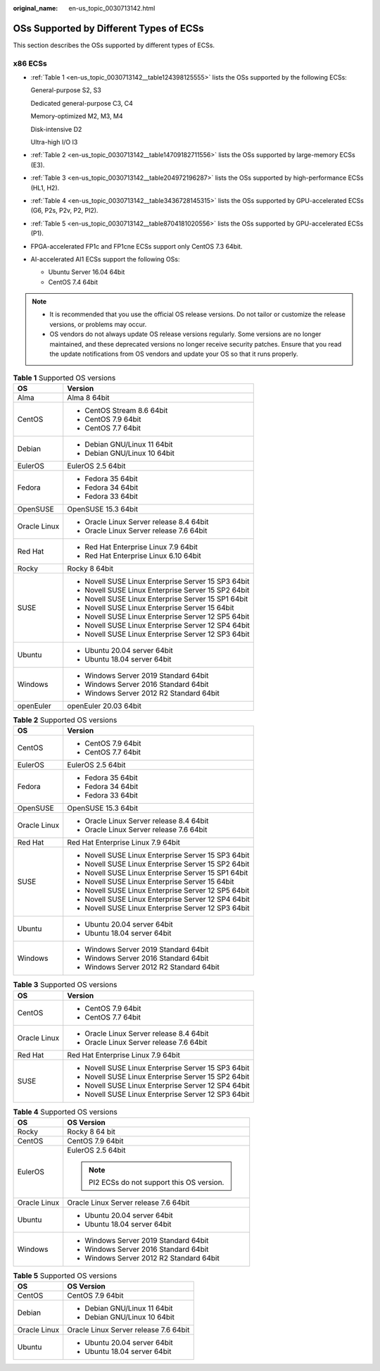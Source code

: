 :original_name: en-us_topic_0030713142.html

.. _en-us_topic_0030713142:

OSs Supported by Different Types of ECSs
========================================

This section describes the OSs supported by different types of ECSs.

x86 ECSs
--------

-  :ref:`Table 1 <en-us_topic_0030713142__table124398125555>` lists the OSs supported by the following ECSs:

   General-purpose S2, S3

   Dedicated general-purpose C3, C4

   Memory-optimized M2, M3, M4

   Disk-intensive D2

   Ultra-high I/O I3

-  :ref:`Table 2 <en-us_topic_0030713142__table14709182711556>` lists the OSs supported by large-memory ECSs (E3).

-  :ref:`Table 3 <en-us_topic_0030713142__table204972196287>` lists the OSs supported by high-performance ECSs (HL1, H2).

-  :ref:`Table 4 <en-us_topic_0030713142__table3436728145315>` lists the OSs supported by GPU-accelerated ECSs (G6, P2s, P2v, P2, PI2).

-  :ref:`Table 5 <en-us_topic_0030713142__table8704181020556>` lists the OSs supported by GPU-accelerated ECSs (P1).

-  FPGA-accelerated FP1c and FP1cne ECSs support only CentOS 7.3 64bit.

-  AI-accelerated AI1 ECSs support the following OSs:

   -  Ubuntu Server 16.04 64bit
   -  CentOS 7.4 64bit

.. note::

   -  It is recommended that you use the official OS release versions. Do not tailor or customize the release versions, or problems may occur.
   -  OS vendors do not always update OS release versions regularly. Some versions are no longer maintained, and these deprecated versions no longer receive security patches. Ensure that you read the update notifications from OS vendors and update your OS so that it runs properly.

.. _en-us_topic_0030713142__table124398125555:

.. table:: **Table 1** Supported OS versions

   +-----------------------------------+-----------------------------------------------------+
   | OS                                | Version                                             |
   +===================================+=====================================================+
   | Alma                              | Alma 8 64bit                                        |
   +-----------------------------------+-----------------------------------------------------+
   | CentOS                            | -  CentOS Stream 8.6 64bit                          |
   |                                   | -  CentOS 7.9 64bit                                 |
   |                                   | -  CentOS 7.7 64bit                                 |
   +-----------------------------------+-----------------------------------------------------+
   | Debian                            | -  Debian GNU/Linux 11 64bit                        |
   |                                   | -  Debian GNU/Linux 10 64bit                        |
   +-----------------------------------+-----------------------------------------------------+
   | EulerOS                           | EulerOS 2.5 64bit                                   |
   +-----------------------------------+-----------------------------------------------------+
   | Fedora                            | -  Fedora 35 64bit                                  |
   |                                   | -  Fedora 34 64bit                                  |
   |                                   | -  Fedora 33 64bit                                  |
   +-----------------------------------+-----------------------------------------------------+
   | OpenSUSE                          | OpenSUSE 15.3 64bit                                 |
   +-----------------------------------+-----------------------------------------------------+
   | Oracle Linux                      | -  Oracle Linux Server release 8.4 64bit            |
   |                                   | -  Oracle Linux Server release 7.6 64bit            |
   +-----------------------------------+-----------------------------------------------------+
   | Red Hat                           | -  Red Hat Enterprise Linux 7.9 64bit               |
   |                                   | -  Red Hat Enterprise Linux 6.10 64bit              |
   +-----------------------------------+-----------------------------------------------------+
   | Rocky                             | Rocky 8 64bit                                       |
   +-----------------------------------+-----------------------------------------------------+
   | SUSE                              | -  Novell SUSE Linux Enterprise Server 15 SP3 64bit |
   |                                   | -  Novell SUSE Linux Enterprise Server 15 SP2 64bit |
   |                                   | -  Novell SUSE Linux Enterprise Server 15 SP1 64bit |
   |                                   | -  Novell SUSE Linux Enterprise Server 15 64bit     |
   |                                   | -  Novell SUSE Linux Enterprise Server 12 SP5 64bit |
   |                                   | -  Novell SUSE Linux Enterprise Server 12 SP4 64bit |
   |                                   | -  Novell SUSE Linux Enterprise Server 12 SP3 64bit |
   +-----------------------------------+-----------------------------------------------------+
   | Ubuntu                            | -  Ubuntu 20.04 server 64bit                        |
   |                                   | -  Ubuntu 18.04 server 64bit                        |
   +-----------------------------------+-----------------------------------------------------+
   | Windows                           | -  Windows Server 2019 Standard 64bit               |
   |                                   | -  Windows Server 2016 Standard 64bit               |
   |                                   | -  Windows Server 2012 R2 Standard 64bit            |
   +-----------------------------------+-----------------------------------------------------+
   | openEuler                         | openEuler 20.03 64bit                               |
   +-----------------------------------+-----------------------------------------------------+

.. _en-us_topic_0030713142__table14709182711556:

.. table:: **Table 2** Supported OS versions

   +-----------------------------------+-----------------------------------------------------+
   | OS                                | Version                                             |
   +===================================+=====================================================+
   | CentOS                            | -  CentOS 7.9 64bit                                 |
   |                                   | -  CentOS 7.7 64bit                                 |
   +-----------------------------------+-----------------------------------------------------+
   | EulerOS                           | EulerOS 2.5 64bit                                   |
   +-----------------------------------+-----------------------------------------------------+
   | Fedora                            | -  Fedora 35 64bit                                  |
   |                                   | -  Fedora 34 64bit                                  |
   |                                   | -  Fedora 33 64bit                                  |
   +-----------------------------------+-----------------------------------------------------+
   | OpenSUSE                          | OpenSUSE 15.3 64bit                                 |
   +-----------------------------------+-----------------------------------------------------+
   | Oracle Linux                      | -  Oracle Linux Server release 8.4 64bit            |
   |                                   | -  Oracle Linux Server release 7.6 64bit            |
   +-----------------------------------+-----------------------------------------------------+
   | Red Hat                           | Red Hat Enterprise Linux 7.9 64bit                  |
   +-----------------------------------+-----------------------------------------------------+
   | SUSE                              | -  Novell SUSE Linux Enterprise Server 15 SP3 64bit |
   |                                   | -  Novell SUSE Linux Enterprise Server 15 SP2 64bit |
   |                                   | -  Novell SUSE Linux Enterprise Server 15 SP1 64bit |
   |                                   | -  Novell SUSE Linux Enterprise Server 15 64bit     |
   |                                   | -  Novell SUSE Linux Enterprise Server 12 SP5 64bit |
   |                                   | -  Novell SUSE Linux Enterprise Server 12 SP4 64bit |
   |                                   | -  Novell SUSE Linux Enterprise Server 12 SP3 64bit |
   +-----------------------------------+-----------------------------------------------------+
   | Ubuntu                            | -  Ubuntu 20.04 server 64bit                        |
   |                                   | -  Ubuntu 18.04 server 64bit                        |
   +-----------------------------------+-----------------------------------------------------+
   | Windows                           | -  Windows Server 2019 Standard 64bit               |
   |                                   | -  Windows Server 2016 Standard 64bit               |
   |                                   | -  Windows Server 2012 R2 Standard 64bit            |
   +-----------------------------------+-----------------------------------------------------+

.. _en-us_topic_0030713142__table204972196287:

.. table:: **Table 3** Supported OS versions

   +-----------------------------------+-----------------------------------------------------+
   | OS                                | Version                                             |
   +===================================+=====================================================+
   | CentOS                            | -  CentOS 7.9 64bit                                 |
   |                                   | -  CentOS 7.7 64bit                                 |
   +-----------------------------------+-----------------------------------------------------+
   | Oracle Linux                      | -  Oracle Linux Server release 8.4 64bit            |
   |                                   | -  Oracle Linux Server release 7.6 64bit            |
   +-----------------------------------+-----------------------------------------------------+
   | Red Hat                           | Red Hat Enterprise Linux 7.9 64bit                  |
   +-----------------------------------+-----------------------------------------------------+
   | SUSE                              | -  Novell SUSE Linux Enterprise Server 15 SP3 64bit |
   |                                   | -  Novell SUSE Linux Enterprise Server 15 SP2 64bit |
   |                                   | -  Novell SUSE Linux Enterprise Server 12 SP4 64bit |
   |                                   | -  Novell SUSE Linux Enterprise Server 12 SP3 64bit |
   +-----------------------------------+-----------------------------------------------------+

.. _en-us_topic_0030713142__table3436728145315:

.. table:: **Table 4** Supported OS versions

   +-----------------------------------+---------------------------------------------+
   | OS                                | OS Version                                  |
   +===================================+=============================================+
   | Rocky                             | Rocky 8 64 bit                              |
   +-----------------------------------+---------------------------------------------+
   | CentOS                            | CentOS 7.9 64bit                            |
   +-----------------------------------+---------------------------------------------+
   | EulerOS                           | EulerOS 2.5 64bit                           |
   |                                   |                                             |
   |                                   | .. note::                                   |
   |                                   |                                             |
   |                                   |    PI2 ECSs do not support this OS version. |
   +-----------------------------------+---------------------------------------------+
   | Oracle Linux                      | Oracle Linux Server release 7.6 64bit       |
   +-----------------------------------+---------------------------------------------+
   | Ubuntu                            | -  Ubuntu 20.04 server 64bit                |
   |                                   | -  Ubuntu 18.04 server 64bit                |
   +-----------------------------------+---------------------------------------------+
   | Windows                           | -  Windows Server 2019 Standard 64bit       |
   |                                   | -  Windows Server 2016 Standard 64bit       |
   |                                   | -  Windows Server 2012 R2 Standard 64bit    |
   +-----------------------------------+---------------------------------------------+

.. _en-us_topic_0030713142__table8704181020556:

.. table:: **Table 5** Supported OS versions

   +-----------------------------------+---------------------------------------+
   | OS                                | OS Version                            |
   +===================================+=======================================+
   | CentOS                            | CentOS 7.9 64bit                      |
   +-----------------------------------+---------------------------------------+
   | Debian                            | -  Debian GNU/Linux 11 64bit          |
   |                                   | -  Debian GNU/Linux 10 64bit          |
   +-----------------------------------+---------------------------------------+
   | Oracle Linux                      | Oracle Linux Server release 7.6 64bit |
   +-----------------------------------+---------------------------------------+
   | Ubuntu                            | -  Ubuntu 20.04 server 64bit          |
   |                                   | -  Ubuntu 18.04 server 64bit          |
   +-----------------------------------+---------------------------------------+

